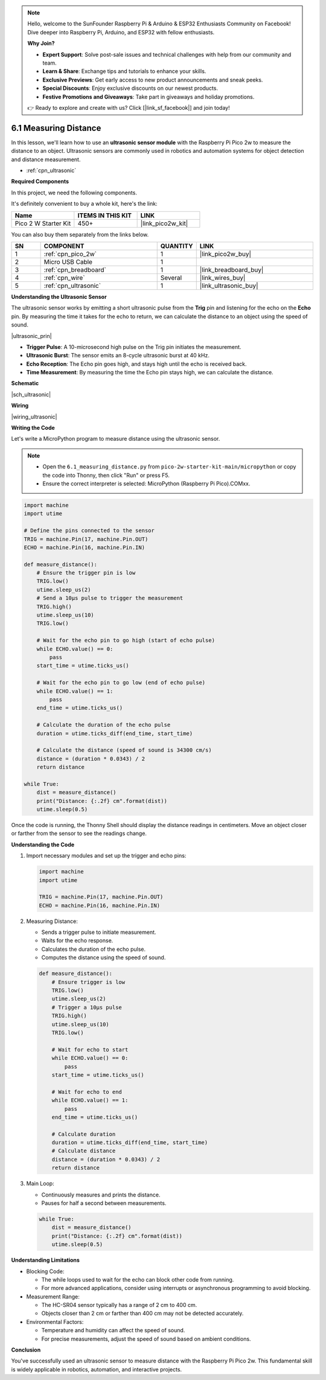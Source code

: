 .. note::

    Hello, welcome to the SunFounder Raspberry Pi & Arduino & ESP32 Enthusiasts Community on Facebook! Dive deeper into Raspberry Pi, Arduino, and ESP32 with fellow enthusiasts.

    **Why Join?**

    - **Expert Support**: Solve post-sale issues and technical challenges with help from our community and team.
    - **Learn & Share**: Exchange tips and tutorials to enhance your skills.
    - **Exclusive Previews**: Get early access to new product announcements and sneak peeks.
    - **Special Discounts**: Enjoy exclusive discounts on our newest products.
    - **Festive Promotions and Giveaways**: Take part in giveaways and holiday promotions.

    👉 Ready to explore and create with us? Click [|link_sf_facebook|] and join today!

.. _py_ultrasonic:

6.1 Measuring Distance
======================================

In this lesson, we'll learn how to use an **ultrasonic sensor module** with the Raspberry Pi Pico 2w to measure the distance to an object. Ultrasonic sensors are commonly used in robotics and automation systems for object detection and distance measurement.

* :ref:`cpn_ultrasonic`

**Required Components**

In this project, we need the following components. 

It's definitely convenient to buy a whole kit, here's the link: 

.. list-table::
    :widths: 20 20 20
    :header-rows: 1

    *   - Name	
        - ITEMS IN THIS KIT
        - LINK
    *   - Pico 2 W Starter Kit	
        - 450+
        - |link_pico2w_kit|

You can also buy them separately from the links below.


.. list-table::
    :widths: 5 20 5 20
    :header-rows: 1

    *   - SN
        - COMPONENT	
        - QUANTITY
        - LINK

    *   - 1
        - :ref:`cpn_pico_2w`
        - 1
        - |link_pico2w_buy|
    *   - 2
        - Micro USB Cable
        - 1
        - 
    *   - 3
        - :ref:`cpn_breadboard`
        - 1
        - |link_breadboard_buy|
    *   - 4
        - :ref:`cpn_wire`
        - Several
        - |link_wires_buy|
    *   - 5
        - :ref:`cpn_ultrasonic`
        - 1
        - |link_ultrasonic_buy|

**Understanding the Ultrasonic Sensor**

The ultrasonic sensor works by emitting a short ultrasonic pulse from the **Trig** pin and listening for the echo on the **Echo** pin. By measuring the time it takes for the echo to return, we can calculate the distance to an object using the speed of sound.

|ultrasonic_prin|

* **Trigger Pulse**: A 10-microsecond high pulse on the Trig pin initiates the measurement.
* **Ultrasonic Burst**: The sensor emits an 8-cycle ultrasonic burst at 40 kHz.
* **Echo Reception**: The Echo pin goes high, and stays high until the echo is received back.
* **Time Measurement**: By measuring the time the Echo pin stays high, we can calculate the distance.

**Schematic**

|sch_ultrasonic|

**Wiring**

|wiring_ultrasonic|

**Writing the Code**

Let's write a MicroPython program to measure distance using the ultrasonic sensor.

.. note::

    * Open the ``6.1_measuring_distance.py`` from ``pico-2w-starter-kit-main/micropython`` or copy the code into Thonny, then click "Run" or press F5.
    * Ensure the correct interpreter is selected: MicroPython (Raspberry Pi Pico).COMxx. 
     

.. code-block:: python

    import machine
    import utime

    # Define the pins connected to the sensor
    TRIG = machine.Pin(17, machine.Pin.OUT)
    ECHO = machine.Pin(16, machine.Pin.IN)

    def measure_distance():
        # Ensure the trigger pin is low
        TRIG.low()
        utime.sleep_us(2)
        # Send a 10µs pulse to trigger the measurement
        TRIG.high()
        utime.sleep_us(10)
        TRIG.low()
        
        # Wait for the echo pin to go high (start of echo pulse)
        while ECHO.value() == 0:
            pass
        start_time = utime.ticks_us()
        
        # Wait for the echo pin to go low (end of echo pulse)
        while ECHO.value() == 1:
            pass
        end_time = utime.ticks_us()
        
        # Calculate the duration of the echo pulse
        duration = utime.ticks_diff(end_time, start_time)
        
        # Calculate the distance (speed of sound is 34300 cm/s)
        distance = (duration * 0.0343) / 2
        return distance

    while True:
        dist = measure_distance()
        print("Distance: {:.2f} cm".format(dist))
        utime.sleep(0.5)

Once the code is running, the Thonny Shell should display the distance readings in centimeters. Move an object closer or farther from the sensor to see the readings change.

**Understanding the Code**

#. Import necessary modules and set up the trigger and echo pins:

   .. code-block:: python
   
       import machine
       import utime
   
       TRIG = machine.Pin(17, machine.Pin.OUT)
       ECHO = machine.Pin(16, machine.Pin.IN)


#. Measuring Distance:

   * Sends a trigger pulse to initiate measurement.
   * Waits for the echo response.
   * Calculates the duration of the echo pulse.
   * Computes the distance using the speed of sound.

   .. code-block:: python

       def measure_distance():
           # Ensure trigger is low
           TRIG.low()
           utime.sleep_us(2)
           # Trigger a 10µs pulse
           TRIG.high()
           utime.sleep_us(10)
           TRIG.low()
           
           # Wait for echo to start
           while ECHO.value() == 0:
               pass
           start_time = utime.ticks_us()
           
           # Wait for echo to end
           while ECHO.value() == 1:
               pass
           end_time = utime.ticks_us()
           
           # Calculate duration
           duration = utime.ticks_diff(end_time, start_time)
           # Calculate distance
           distance = (duration * 0.0343) / 2
           return distance


#. Main Loop:

   * Continuously measures and prints the distance.
   * Pauses for half a second between measurements.

   .. code-block:: python
   
       while True:
           dist = measure_distance()
           print("Distance: {:.2f} cm".format(dist))
           utime.sleep(0.5)

**Understanding Limitations**

* Blocking Code:

  * The while loops used to wait for the echo can block other code from running.
  * For more advanced applications, consider using interrupts or asynchronous programming to avoid blocking.

* Measurement Range:

  * The HC-SR04 sensor typically has a range of 2 cm to 400 cm.
  * Objects closer than 2 cm or farther than 400 cm may not be detected accurately.

* Environmental Factors:

  * Temperature and humidity can affect the speed of sound.
  * For precise measurements, adjust the speed of sound based on ambient conditions.

**Conclusion**

You've successfully used an ultrasonic sensor to measure distance with the Raspberry Pi Pico 2w. This fundamental skill is widely applicable in robotics, automation, and interactive projects.
